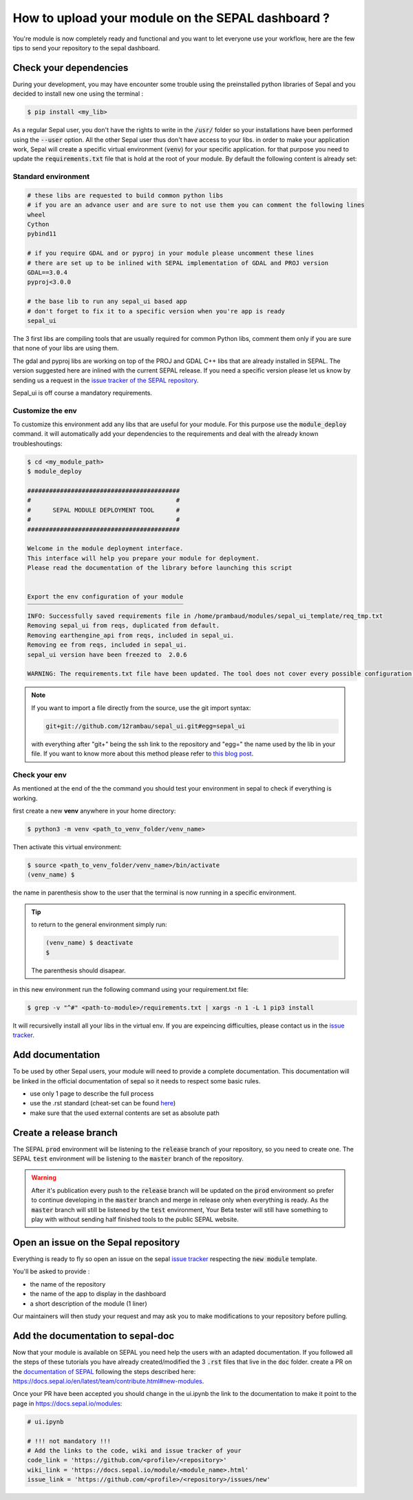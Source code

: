 How to upload your module on the SEPAL dashboard ? 
==================================================

You're module is now completely ready and functional and you want to let everyone use your workflow, here are the few tips to send your repository to the sepal dashboard. 

Check your dependencies 
-----------------------

During your development, you may have encounter some trouble  using the preinstalled python libraries of Sepal and you decided to install new one using the terminal :

.. code-block:: bash

    $ pip install <my_lib>

As a regular Sepal user, you don't have the rights to write in the :code:`/usr/` folder so your installations have been performed using the :code:`--user` option. All the other Sepal user thus don't have access to your libs. 
in order to make your application work, Sepal will create a specific virtual environment (:code:`venv`) for your specific application. for that purpose you need to update the :code:`requirements.txt` file that is hold at the root of your module. By default the following content is already set: 

Standard environment
^^^^^^^^^^^^^^^^^^^^
.. code-block:: python

    # these libs are requested to build common python libs 
    # if you are an advance user and are sure to not use them you can comment the following lines
    wheel
    Cython
    pybind11

    # if you require GDAL and or pyproj in your module please uncomment these lines
    # there are set up to be inlined with SEPAL implementation of GDAL and PROJ version
    GDAL==3.0.4
    pyproj<3.0.0

    # the base lib to run any sepal_ui based app 
    # don't forget to fix it to a specific version when you're app is ready
    sepal_ui
    
The 3 first libs are compiling tools that are usually required for common Python libs, comment them only if you are sure that none of your libs are using them. 

The gdal and pyproj libs are working on top of the PROJ and GDAL C++ libs that are already installed in SEPAL. The version suggested here are inlined with the current SEPAL release. If you need a specific version please let us know by sending us a request in the `issue tracker of the SEPAL repository <https://github.com/openforis/sepal/issues>`_.

Sepal_ui is off course a mandatory requirements.

Customize the env
^^^^^^^^^^^^^^^^^

To customize this environment add any libs that are useful for your module. For this purpose use the :code:`module_deploy` command. it will automatically add your dependencies to the requirements and deal with the already known troubleshoutings:

.. code-block:: console

    $ cd <my_module_path>
    $ module_deploy

    ##########################################
    #                                        #
    #      SEPAL MODULE DEPLOYMENT TOOL      #
    #                                        #
    ##########################################
    
    Welcome in the module deployment interface.
    This interface will help you prepare your module for deployment.
    Please read the documentation of the library before launching this script
    
    
    Export the env configuration of your module
    ‾‾‾‾‾‾‾‾‾‾‾‾‾‾‾‾‾‾‾‾‾‾‾‾‾‾‾‾‾‾‾‾‾‾‾‾‾‾‾‾‾‾‾
    INFO: Successfully saved requirements file in /home/prambaud/modules/sepal_ui_template/req_tmp.txt
    Removing sepal_ui from reqs, duplicated from default.
    Removing earthengine_api from reqs, included in sepal_ui.
    Removing ee from reqs, included in sepal_ui.
    sepal_ui version have been freezed to  2.0.6
    
    WARNING: The requirements.txt file have been updated. The tool does not cover every possible configuration so don't forget to check the final file before pushing to release
    
.. note::

    If you want to import a file directly from the source, use the git import syntax: 
    
    .. code-block::
    
        git+git://github.com/12rambau/sepal_ui.git#egg=sepal_ui
        
    with everything after "git+" being the ssh link to the repository and "egg=" the name used by the lib in your file. If you want to know more about this method please refer to `this blog post <https://codeinthehole.com/tips/using-pip-and-requirementstxt-to-install-from-the-head-of-a-github-branch/>`_.
    
Check your env
^^^^^^^^^^^^^^

As mentioned at the end of the the command you should test your environment in sepal to check if everything is working. 

first create a new **venv** anywhere in your home directory: 

.. code-block:: console

    $ python3 -m venv <path_to_venv_folder/venv_name>
    
Then activate this virtual environment: 

.. code-block:: console

    $ source <path_to_venv_folder/venv_name>/bin/activate
    (venv_name) $
    
the name in parenthesis show to the user that the terminal is now running in a specific environment. 

.. tip::

    to return to the general environment simply run:
    
    .. code-block:: console
    
        (venv_name) $ deactivate
        $ 
        
    The parenthesis should disapear.
    
in this new environment run the following command using your requirement.txt file:

.. code-block:: console 

    $ grep -v "^#" <path-to-module>/requirements.txt | xargs -n 1 -L 1 pip3 install

It will recursivelly install all your libs in the virtual env. If you are expeincing difficulties, please contact us in the `issue tracker <https://github.com/12rambau/sepal_ui/issues>`_. 

Add documentation
-----------------

To be used by other Sepal users, your module will need to provide a complete documentation. This documentation will be linked in the official documentation of sepal so it needs to respect some basic rules.

- use only 1 page to describe the full process 
- use the .rst standard (cheat-set can be found `here <https://docutils.sourceforge.io/docs/user/rst/quickref.html#section-structure>`_)
- make sure that the used external contents are set as absolute path

Create a release branch 
-----------------------

The SEPAL :code:`prod` environment will be listening to the :code:`release` branch of your repository, so you need to create one. 
The SEPAL :code:`test` environment will be listening to the :code:`master` branch of the repository.

.. warning::

    After it's publication every push to the :code:`release` branch will be updated on the :code:`prod` environment so prefer to continue developing in the :code:`master` branch and merge in release only when everything is ready. As the :code:`master` branch will still be listened by the :code:`test` environment, Your Beta tester will still have something to play with without sending half finished tools to the public SEPAL website.

Open an issue on the Sepal repository 
-------------------------------------

Everything is ready to fly so open an issue on the sepal `issue tracker <https://github.com/openforis/sepal/issues>`_ respecting the :code:`new module` template. 

You'll be asked to provide : 

- the name of the repository 
- the name of the app to display in the dashboard
- a short description of the module (1 liner)

Our maintainers will then study your request and may ask you to make modifications to your repository before pulling. 

Add the documentation to sepal-doc 
----------------------------------

Now that your module is available on SEPAL you need help the users with an adapted documentation. If you followed all the steps of these tutorials you have already created/modified the 3 :code:`.rst` files that live in the :code:`doc` folder. create a PR on the `documentation of SEPAL <https://github.com/openforis/sepal-doc>`_ following the steps described here: `<https://docs.sepal.io/en/latest/team/contribute.html#new-modules>`_.

Once your PR have been accepted you should change in the ui.ipynb the link to the documentation to make it point to the page in `<https://docs.sepal.io/modules>`_:

.. code-block:: python 

    # ui.ipynb

    # !!! not mandatory !!! 
    # Add the links to the code, wiki and issue tracker of your
    code_link = 'https://github.com/<profile>/<repository>'
    wiki_link = 'https://docs.sepal.io/module/<module_name>.html'
    issue_link = 'https://github.com/<profile>/<repository>/issues/new'
